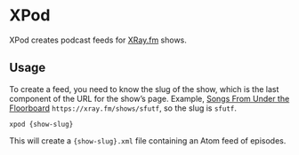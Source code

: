 * XPod
  :PROPERTIES:
  :ID:       bc9a378f-209f-43f8-a726-20e9b576e295
  :END:

  XPod creates podcast feeds for [[https://xray.fm][XRay.fm]] shows.

** Usage
   :PROPERTIES:
   :ID:       0735536a-34f6-438b-835c-22f0a9c869b0
   :END:

   To create a feed, you need to know the slug of the show, which is
   the last component of the URL for the show’s page.  Example, [[https://xray.fm/shows/sfutf][Songs
   From Under the Floorboard]] =https://xray.fm/shows/sfutf=, so the
   slug is =sfutf=.

   #+BEGIN_SRC shell
     xpod {show-slug}
   #+END_SRC

   This will create a ={show-slug}.xml= file containing an Atom feed
   of episodes.
